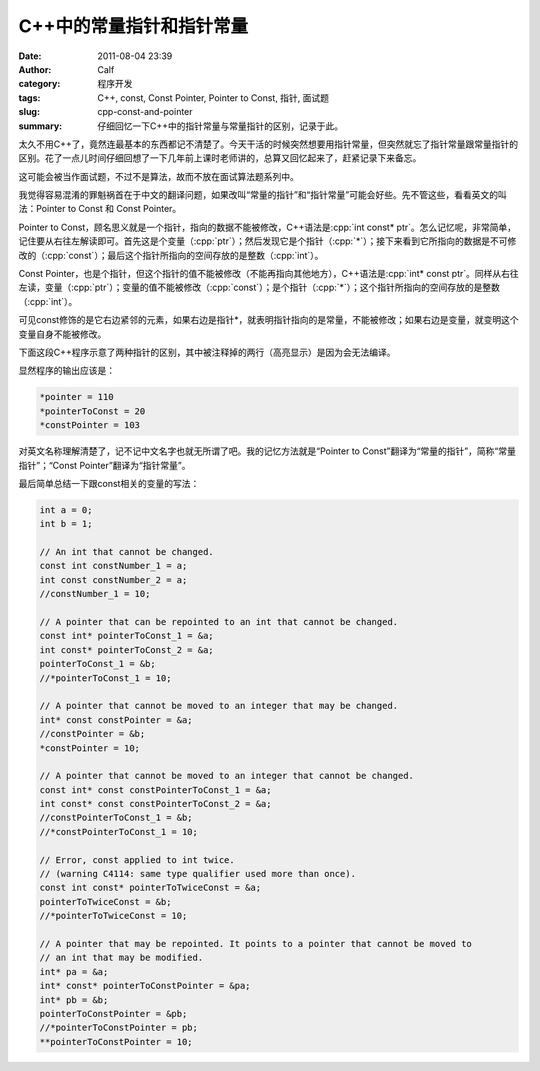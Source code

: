 C++中的常量指针和指针常量
#########################
:date: 2011-08-04 23:39
:author: Calf
:category: 程序开发
:tags: C++, const, Const Pointer, Pointer to Const, 指针, 面试题
:slug: cpp-const-and-pointer
:summary: 仔细回忆一下C++中的指针常量与常量指针的区别，记录于此。

.. role:: cpp(code)
    :language: cpp

太久不用C++了，竟然连最基本的东西都记不清楚了。今天干活的时候突然想要用指针常量，但突然就忘了指针常量跟常量指针的区别。花了一点儿时间仔细回想了一下几年前上课时老师讲的，总算又回忆起来了，赶紧记录下来备忘。

这可能会被当作面试题，不过不是算法，故而不放在面试算法题系列中。

.. more

我觉得容易混淆的罪魁祸首在于中文的翻译问题，如果改叫“常量的指针”和“指针常量”可能会好些。先不管这些，看看英文的叫法：Pointer
to Const 和 Const Pointer。

Pointer to
Const，顾名思义就是一个指针，指向的数据不能被修改，C++语法是\ :cpp:`int const* ptr`。怎么记忆呢，非常简单，记住要从右往左解读即可。首先这是个变量（:cpp:`ptr`）；然后发现它是个指针（:cpp:`*`）；接下来看到它所指向的数据是不可修改的（:cpp:`const`）；最后这个指针所指向的空间存放的是整数（:cpp:`int`）。

Const
Pointer，也是个指针，但这个指针的值不能被修改（不能再指向其他地方），C++语法是\ :cpp:`int* const ptr`。同样从右往左读，变量（:cpp:`ptr`）；变量的值不能被修改（:cpp:`const`）；是个指针（:cpp:`*`）；这个指针所指向的空间存放的是整数（:cpp:`int`）。

可见const修饰的是它右边紧邻的元素，如果右边是指针\*，就表明指针指向的是常量，不能被修改；如果右边是变量，就变明这个变量自身不能被修改。

下面这段C++程序示意了两种指针的区别，其中被注释掉的两行（高亮显示）是因为会无法编译。

.. code-block:: cpp
    :hl_lines: 14 17

    int a1 = 1;
    int b1 = 2;
    int c1 = 3;

    int* pointer = &a1;
    int const* pointerToConst = &b1;
    int* const constPointer = &c1;

    int a2 = 10;
    int b2 = 20;
    int c2 = 30;
    pointer = &a2;
    pointerToConst = &b2;
    //constPointer = &c2;  // the pointer cannot be moved

    *pointer += 100;
    //*pointerToConst += 100;  // the pointed data cannot be changed
    *constPointer += 100;

    cout << "*pointer = " << *pointer << "\n"
         << "*pointerToConst = " << *pointerToConst << "\n"
         << "*constPointer = " << *constPointer << endl;

显然程序的输出应该是：

.. code-block:: text

    *pointer = 110
    *pointerToConst = 20
    *constPointer = 103

对英文名称理解清楚了，记不记中文名字也就无所谓了吧。我的记忆方法就是“Pointer
to Const”翻译为“常量的指针”，简称“常量指针”；“Const
Pointer”翻译为“指针常量”。

最后简单总结一下跟const相关的变量的写法：

.. code-block:: cpp

    int a = 0;
    int b = 1;

    // An int that cannot be changed.
    const int constNumber_1 = a;
    int const constNumber_2 = a;
    //constNumber_1 = 10;

    // A pointer that can be repointed to an int that cannot be changed.
    const int* pointerToConst_1 = &a;
    int const* pointerToConst_2 = &a;
    pointerToConst_1 = &b;
    //*pointerToConst_1 = 10;

    // A pointer that cannot be moved to an integer that may be changed.
    int* const constPointer = &a;
    //constPointer = &b;
    *constPointer = 10;

    // A pointer that cannot be moved to an integer that cannot be changed.
    const int* const constPointerToConst_1 = &a;
    int const* const constPointerToConst_2 = &a;
    //constPointerToConst_1 = &b;
    //*constPointerToConst_1 = 10;

    // Error, const applied to int twice.
    // (warning C4114: same type qualifier used more than once).
    const int const* pointerToTwiceConst = &a;
    pointerToTwiceConst = &b;
    //*pointerToTwiceConst = 10;

    // A pointer that may be repointed. It points to a pointer that cannot be moved to
    // an int that may be modified.
    int* pa = &a;
    int* const* pointerToConstPointer = &pa;
    int* pb = &b;
    pointerToConstPointer = &pb;
    //*pointerToConstPointer = pb;
    **pointerToConstPointer = 10;

